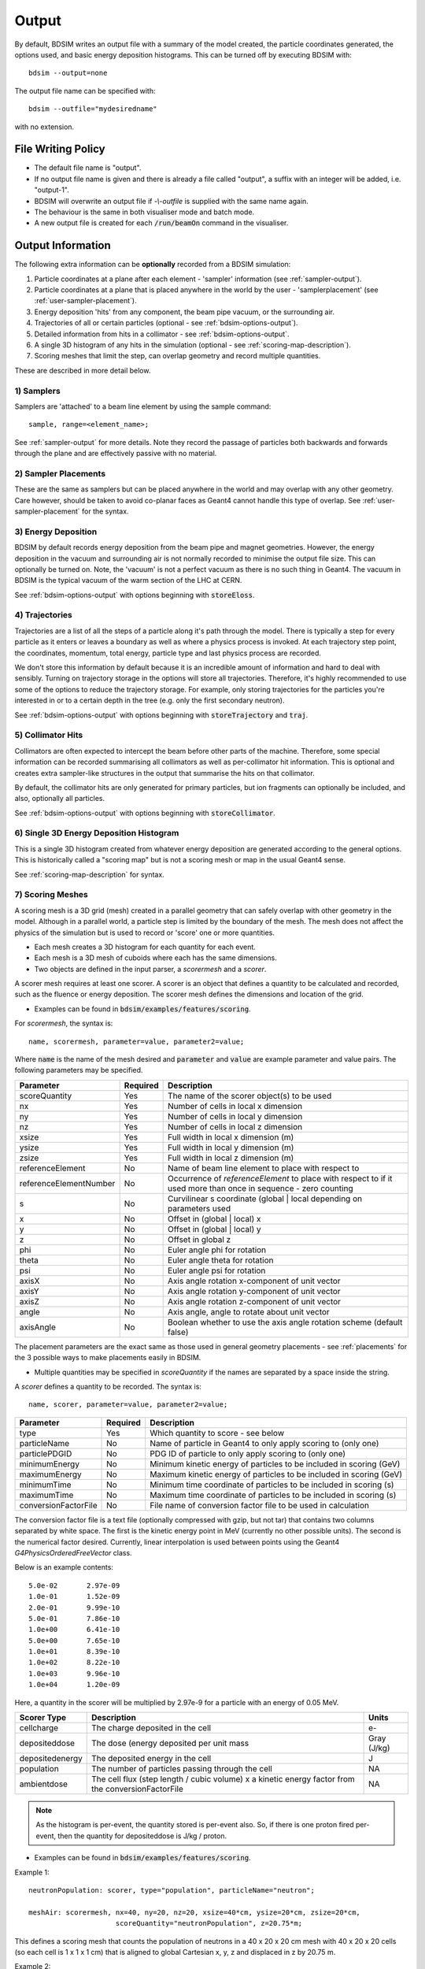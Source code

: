 .. _output-section:

======
Output
======

By default, BDSIM writes an output file with a summary of the model created, the particle coordinates
generated, the options used, and basic energy deposition histograms. This can be turned off by
executing BDSIM with::

  bdsim --output=none

The output file name can be specified with::

  bdsim --outfile="mydesiredname"

with no extension.

File Writing Policy
-------------------

* The default file name is "output".
* If no output file name is given and there is already a file called "output", a suffix with an integer will
  be added, i.e. "output-1".
* BDSIM will overwrite an output file if `-\\-outfile` is supplied with the same name again.
* The behaviour is the same in both visualiser mode and batch mode.
* A new output file is created for each :code:`/run/beamOn` command in the visualiser.
  
Output Information
------------------

The following extra information can be **optionally** recorded from a BDSIM simulation:

1) Particle coordinates at a plane after each element - 'sampler' information (see :ref:`sampler-output`).
2) Particle coordinates at a plane that is placed anywhere in the world by the user - 'samplerplacement' (see :ref:`user-sampler-placement`).
3) Energy deposition 'hits' from any component, the beam pipe vacuum, or the surrounding air.
4) Trajectories of all or certain particles (optional - see :ref:`bdsim-options-output`).
5) Detailed information from hits in a collimator - see :ref:`bdsim-options-output`.
6) A single 3D histogram of any hits in the simulation (optional - see :ref:`scoring-map-description`).
7) Scoring meshes that limit the step, can overlap geometry and record multiple quantities.

These are described in more detail below.

1) Samplers
^^^^^^^^^^^

Samplers are 'attached' to a beam line element by using the sample command::

  sample, range=<element_name>;

See :ref:`sampler-output` for more details.  Note they record the passage of particles both
backwards and forwards through the plane and are effectively passive with no material.

2) Sampler Placements
^^^^^^^^^^^^^^^^^^^^^

These are the same as samplers but can be placed anywhere in the world and may overlap with
any other geometry. Care however, should be taken to avoid co-planar faces as Geant4 cannot
handle this type of overlap. See :ref:`user-sampler-placement` for the syntax.

3) Energy Deposition
^^^^^^^^^^^^^^^^^^^^

BDSIM by default records energy deposition from the beam pipe and magnet geometries. However,
the energy deposition in the vacuum and surrounding air is not normally recorded to minimise
the output file size. This can optionally be turned on. Note, the 'vacuum' is not a perfect
vacuum as there is no such thing in Geant4. The vacuum in BDSIM is the typical vacuum of the
warm section of the LHC at CERN.

See :ref:`bdsim-options-output` with options beginning with :code:`storeEloss`.

4) Trajectories
^^^^^^^^^^^^^^^

Trajectories are a list of all the steps of a particle along it's path through the model. There
is typically a step for every particle as it enters or leaves a boundary as well as where a physics
process is invoked. At each trajectory step point, the coordinates, momentum, total energy, particle
type and last physics process are recorded.

We don't store this information by default because it is an incredible amount of information and
hard to deal with sensibly. Turning on trajectory storage in the options will store all trajectories.
Therefore, it's highly recommended to use some of the options to reduce the trajectory storage. For
example, only storing trajectories for the particles you're interested in or to a certain depth in
the tree (e.g. only the first secondary neutron).

See :ref:`bdsim-options-output` with options beginning with :code:`storeTrajectory` and :code:`traj`.

5) Collimator Hits
^^^^^^^^^^^^^^^^^^

Collimators are often expected to intercept the beam before other parts of the machine. Therefore,
some special information can be recorded summarising all collimators as well as per-collimator hit
information. This is optional and creates extra sampler-like structures in the output that summarise
the hits on that collimator.

By default, the collimator hits are only generated for primary particles, but ion fragments can optionally
be included, and also, optionally all particles.

See :ref:`bdsim-options-output` with options beginning with :code:`storeCollimator`.

6) Single 3D Energy Deposition Histogram
^^^^^^^^^^^^^^^^^^^^^^^^^^^^^^^^^^^^^^^^

This is a single 3D histogram created from whatever energy deposition are generated according to
the general options. This is historically called a "scoring map" but is not a scoring mesh or map
in the usual Geant4 sense.

See :ref:`scoring-map-description` for syntax.

7) Scoring Meshes
^^^^^^^^^^^^^^^^^

A scoring mesh is a 3D grid (mesh) created in a parallel geometry that can safely overlap with other
geometry in the model. Although in a parallel world, a particle step is limited by the boundary
of the mesh. The mesh does not affect the physics of the simulation but is used to record or
'score' one or more quantities.

* Each mesh creates a 3D histogram for each quantity for each event.
* Each mesh is a 3D mesh of cuboids where each has the same dimensions.
* Two objects are defined in the input parser, a `scorermesh` and a `scorer`.

A scorer mesh requires at least one scorer. A scorer is an object that defines a quantity to
be calculated and recorded, such as the fluence or energy deposition. The scorer mesh defines
the dimensions and location of the grid.

* Examples can be found in :code:`bdsim/examples/features/scoring`.

For `scorermesh`, the syntax is: ::

  name, scorermesh, parameter=value, parameter2=value;

Where :code:`name` is the name of the mesh desired and :code:`parameter` and :code:`value` are
example parameter and value pairs. The following parameters may be specified.


.. tabularcolumns:: |p{5cm}|p{3cm}|[{8cm}|

+-------------------------+---------------+------------------------------------------------+
| **Parameter**           | **Required**  | **Description**                                |
+=========================+===============+================================================+
| scoreQuantity           | Yes           | The name of the scorer object(s) to be used    |
+-------------------------+---------------+------------------------------------------------+
| nx                      | Yes           | Number of cells in local x dimension           |
+-------------------------+---------------+------------------------------------------------+
| ny                      | Yes           | Number of cells in local y dimension           |
+-------------------------+---------------+------------------------------------------------+
| nz                      | Yes           | Number of cells in local z dimension           |
+-------------------------+---------------+------------------------------------------------+
| xsize                   | Yes           | Full width in local x dimension (m)            |
+-------------------------+---------------+------------------------------------------------+
| ysize                   | Yes           | Full width in local y dimension (m)            |
+-------------------------+---------------+------------------------------------------------+
| zsize                   | Yes           | Full width in local z dimension (m)            |
+-------------------------+---------------+------------------------------------------------+
| referenceElement        | No            | Name of beam line element to place with        |
|                         |               | respect to                                     |
+-------------------------+---------------+------------------------------------------------+
| referenceElementNumber  | No            | Occurrence of `referenceElement` to place      |
|                         |               | with respect to if it used more than once in   |
|                         |               | sequence - zero counting                       |
+-------------------------+---------------+------------------------------------------------+
| s                       | No            | Curvilinear s coordinate (global | local       |
|                         |               | depending on parameters used                   |
+-------------------------+---------------+------------------------------------------------+
| x                       | No            | Offset in (global | local) x                   |
+-------------------------+---------------+------------------------------------------------+
| y                       | No            | Offset in (global | local) y                   |
+-------------------------+---------------+------------------------------------------------+
| z                       | No            | Offset in global z                             |
+-------------------------+---------------+------------------------------------------------+
| phi                     | No            | Euler angle phi for rotation                   |
+-------------------------+---------------+------------------------------------------------+
| theta                   | No            | Euler angle theta for rotation                 |
+-------------------------+---------------+------------------------------------------------+
| psi                     | No            | Euler angle psi for rotation                   |
+-------------------------+---------------+------------------------------------------------+
| axisX                   | No            | Axis angle rotation x-component of unit vector |
+-------------------------+---------------+------------------------------------------------+
| axisY                   | No            | Axis angle rotation y-component of unit vector |
+-------------------------+---------------+------------------------------------------------+
| axisZ                   | No            | Axis angle rotation z-component of unit vector |
+-------------------------+---------------+------------------------------------------------+
| angle                   | No            | Axis angle, angle to rotate about unit vector  |
+-------------------------+---------------+------------------------------------------------+
| axisAngle               | No            | Boolean whether to use the axis angle rotation |
|                         |               | scheme (default false)                         |
+-------------------------+---------------+------------------------------------------------+

The placement parameters are the exact same as those used in general geometry placements -
see :ref:`placements` for the 3 possible ways to make placements easily in BDSIM.

* Multiple quantities may be specified in `scoreQuantity` if the names are separated by a space
  inside the string.


A `scorer` defines a quantity to be recorded. The syntax is: ::

  name, scorer, parameter=value, parameter2=value;

.. tabularcolumns:: |p{5cm}|p{3cm}|[{8cm}|
  
+-------------------------+---------------+------------------------------------------------+
| **Parameter**           | **Required**  | **Description**                                |
+=========================+===============+================================================+
| type                    | Yes           | Which quantity to score - see below            |
+-------------------------+---------------+------------------------------------------------+
| particleName            | No            | Name of particle in Geant4 to only apply       |
|                         |               | scoring to (only one)                          |
+-------------------------+---------------+------------------------------------------------+
| particlePDGID           | No            | PDG ID of particle to only apply scoring to    |
|                         |               | (only one)                                     |
+-------------------------+---------------+------------------------------------------------+
| minimumEnergy           | No            | Minimum kinetic energy of particles to be      |
|                         |               | included in scoring (GeV)                      |
+-------------------------+---------------+------------------------------------------------+
| maximumEnergy           | No            | Maximum kinetic energy of particles to be      |
|                         |               | included in scoring (GeV)                      |
+-------------------------+---------------+------------------------------------------------+
| minimumTime             | No            | Minimum time coordinate of particles to be     |
|                         |               | included in scoring (s)                        |
+-------------------------+---------------+------------------------------------------------+
| maximumTime             | No            | Maximum time coordinate of particles to be     |
|                         |               | included in scoring (s)                        |
+-------------------------+---------------+------------------------------------------------+
| conversionFactorFile    | No            | File name of conversion factor file to be used |
|                         |               | in calculation                                 |
+-------------------------+---------------+------------------------------------------------+

The conversion factor file is a text file (optionally compressed with gzip, but not tar)
that contains two columns separated by white space. The first is the kinetic energy point
in MeV (currently no other possible units). The second is the numerical factor desired.
Currently, linear interpolation is used between points using the Geant4
`G4PhysicsOrderedFreeVector` class.

Below is an example contents: ::

  5.0e-02	2.97e-09
  1.0e-01	1.52e-09
  2.0e-01	9.99e-10
  5.0e-01	7.86e-10
  1.0e+00	6.41e-10
  5.0e+00	7.65e-10
  1.0e+01	8.39e-10
  1.0e+02	8.22e-10
  1.0e+03	9.96e-10
  1.0e+04	1.20e-09

Here, a quantity in the scorer will be multiplied by 2.97e-9 for a particle with an energy
of 0.05 MeV.

.. tabularcolumns:: |p{5cm}|p{8cm}|[{3cm}|

+-------------------------+---------------------------------------------------+-------------+
| **Scorer Type**         | **Description**                                   | **Units**   |
+=========================+===================================================+=============+
| cellcharge              | The charge deposited in the cell                  | e-          |
+-------------------------+---------------------------------------------------+-------------+
| depositeddose           | The dose (energy deposited per unit mass          | Gray (J/kg) |
+-------------------------+---------------------------------------------------+-------------+
| depositedenergy         | The deposited energy in the cell                  | J           |
+-------------------------+---------------------------------------------------+-------------+
| population              | The number of particles passing through the cell  | NA          |
+-------------------------+---------------------------------------------------+-------------+
| ambientdose             | The cell flux (step length / cubic volume) x      |             |
|                         | a kinetic energy factor from the                  | NA          |
|                         | conversionFactorFile                              |             |
+-------------------------+---------------------------------------------------+-------------+


.. note:: As the histogram is per-event, the quantity stored is per-event also. So, if there
	  is one proton fired per-event, then the quantity for depositeddose is J/kg / proton.

* Examples can be found in :code:`bdsim/examples/features/scoring`.

Example 1: ::

  neutronPopulation: scorer, type="population", particleName="neutron";
	  
  meshAir: scorermesh, nx=40, ny=20, nz=20, xsize=40*cm, ysize=20*cm, zsize=20*cm,
                       scoreQuantity="neutronPopulation", z=20.75*m;

This defines a scoring mesh that counts the population of neutrons in a 40 x 20 x 20 cm mesh
with 40 x 20 x 20 cells (so each cell is 1 x 1 x 1 cm) that is aligned to global Cartesian
x, y, z and displaced in z by 20.75 m.

Example 2: ::

  neutronPopulation: scorer, type="population", particleName="neutron";

  protonAmbient: scorer, type="ambientdose",
	    	         particleName="proton",
		         minimumEnergy=20*MeV,
		         maximumEnergy=1*GeV,
		         minimumTime=0*s,
		         maximumTime=1*s,
		         conversionFactorFile="h10protons.txt";
	  
  meshAir: scorermesh, nx=40, ny=20, nz=20, xsize=40*cm, ysize=20*cm, zsize=20*cm,
                       scoreQuantity="neutronPopulation protonAmbient", z=20.75*m;

In this example, a similar mesh as Example 1 is used, but two 3D histograms are made. One for
the neutron population and one for the ambient dose (using the "h10protons.txt" conversion
file) for protons between 20 MeV and 1 GeV in kinetic energy and that exist between 0 s
(the start of the simulation) and 1 s in time of flight.
		       
  
Particle Identification
-----------------------

BDSIM uses the standard Particle Data Group identification numbers for each particle type,
similarly to Geant4. These are typically referred to as "partID". A table of the particles
and explanation of the numbering scheme can be found online:

* `<http://pdg.lbl.gov/2018/reviews/rpp2018-rev-monte-carlo-numbering.pdf>`_

Notes:
  
* These are integers.
* A negative value represents the opposite charge from the definition of the particle, but
  which doesn't necessarily mean it's negatively charged.

A table of common particles is listed below:

+------------------+--------------+
| **Name**         | **PDG ID**   |
+==================+==============+
| proton           | 2212         |
+------------------+--------------+
| electron         | 11           |
+------------------+--------------+
| positron         | -11          |
+------------------+--------------+
| gamma or photon  | 22           |
+------------------+--------------+
| neutron          | 2112         |
+------------------+--------------+
| pion positive    | 211          |
+------------------+--------------+
| pion negative    | -211         |
+------------------+--------------+
| pion zero        | 111          |
+------------------+--------------+
| muon negative    | 13           |
+------------------+--------------+
| muon positive    | -13          |
+------------------+--------------+


Output Data Selection \& Reduction
----------------------------------

Not all the variables in the output are filled by default, but are kept (empty) to maintain
a consistent structure (as much as possible). The default level of output is judged to be
the most commonly useful for the purpose of BDSIM but there are many extra options to control
the detail of the output as well as the ability to turn bits off.

This granularity is very useful when you have made small studies with the options you
desire and now want to scale up the simulation to large statistics and the size of the data
may become difficult to deal with. At this point, the user can turn off any data they may
not need to save space.

If some output is not required, BDSIM will not generate the 'hit' information with sensitive
detector classes automatically to improve computational speed and reduce memory usage during
the simulation. This is handled automatically in BDSIM.

It is thoroughly recommend to consult all the options at :ref:`bdsim-options-output`. However,
consider the following points to reduce output data size:


* If energy loss hits are not required (e.g. maybe only the pre-made histograms will suffice),
  turn these off with the option :code:`storeELoss`.
* Eloss normally dominates the size of the output file as it has the largest number of hits with
  typically :math:`10^4` energy deposition hits per primary.
* By default some basic information is store in "Geant4Data" for all particles used
  in the simulation.
  For a big study, it is worth turning this off as it's replicated in every file.
* :code:`sample ,all;` is convenient, especially at the start of a study, but you should only
  attach a sampler to specific places for a study with :code:`sample, range=NAMEOFELEMENT`.


Collimator Specific Data
^^^^^^^^^^^^^^^^^^^^^^^^

Several options exist to allow extra collimator-specific information to be stored. Why collimators?
These are usually the devices intended to first intercept the beam so it is highly useful to
understand the history of each event with respect to the collimators. By default no extra collimator
information is stored. The options allow for increasingly detailed information to be stored. These
are listed in increasing amount of data below.

0) No collimator information - the default option.

1) :code:`option, storeCollimatorInfo=1;` is used. Collimator geometry information is stored in the Model
   tree of the output. Per-collimator structures are created in the Event tree with a Boolean flag
   called `primaryInteracted` and `primaryStopped` for that collimator for each event. Additionally,
   the `totalEnergyDeposited` for that collimator (including weights) is filled. In the event
   summary, the `nCollimatorsInteracted` and `primaryAbsorbedInCollimator` variables are also filled.
   No collimator hits are stored.
   
2) :code:`option, storeCollimatorInfo=1, storeCollimatorHits=1;` is used. Similar to scenario 1 but in
   addition 'hits' with the coordinates are created for each collimator for primary particles. Note,
   that a primary particle can create more than one hit (which is a snapshot of a step in the collimator)
   on a single pass, and in a circular model the primary may hit on many turns.
   
3) :code:`option, storeCollimatorInfo=1, storeCollimatorHitsIons=1;` is used. Similar to scenario 2 but hits
   are generated for secondary ion fragments in addition to any primary particles. This is useful for
   ion collimation where ion fragments may carry significant energy.
   
4) In combination with 1, 2 or 3, :code:`option, storeCollimatorHitsLinks=1;` may be used that stores the extra
   variables `charge`, `mass`, `rigidity` and `kineticEnergy` per hit in the collimator. These are added
   for whatever collimator hits are generated according to the other options.


Generally, store as little as is required. This is why several options are given.

Output Files
------------

This section only describes the structure. Loading and analysis instructions can be found
in :ref:`output-analysis-section`.

The output format 'rootevent' is written to a ROOT file. This format
is preferred as it lends itself nicely to particle physics information; is stored as compressed
binary internally; and can store and load complex custom structures.

* Units, unless specified, are SI (i.e. m, rad).
* Energy is in GeV and is the total energy of a particle.
* Time is measured in nanoseconds.
* Small letters denote local (to that object) coordinates, whereas capital letters represent
  global coordinates.

Not all information described may be written by default. Options described in
:ref:`bdsim-options-output` allow control over what is stored. The default options
give a detailed picture with an acceptable file size. The true amount of information
produced in the simulation of every particle and the steps taken is tremendous
and cannot be usefully stored.

.. tabularcolumns:: |p{0.2\textwidth}|p{0.2\textwidth}|p{0.5\textwidth}|

+----------------------+----------------------+-----------------------------------------------+
| Format               | Syntax               | Description                                   |
+======================+======================+===============================================+
| None                 | -\\-output=none      | No output is written                          |
+----------------------+----------------------+-----------------------------------------------+
| ROOT Event (Default) | -\\-output=rootevent | A ROOT file with details of the model built,  |
|                      |                      | options used, seed states, and event-by-event |
|                      |                      | information (default and recommended).        |
+----------------------+----------------------+-----------------------------------------------+

As a general guideline, the following naming conventions are used:

========== ================
Short Name Meaning
========== ================
Phits      Primary hits
Ploss      Primary losses
Eloss      Energy loss
PE         Per element
Coll       Collimator
========== ================

.. note:: A "hit" is the point of first contact, whereas a "loss" is the
	  last point that particle existed - in the case of a primary it
	  is where it stopped being a primary.

.. note:: Energy loss is the energy deposited by particles along their step.

.. _basic-data-inspection:

Basic Data Inspection
---------------------

To view the data as shown here, we recommend using a ROOT tree browser - `TBrowser`. Start
ROOT (optionally with the file path specified to put it at the top of the list).

.. figure:: figures/starting_root.png
	    :width: 100%
	    :align: center

* The -l option stops the logo splash screen coming up and is slightly quicker.

While in the ROOT interpreter, enter the following command to 'construct' a TBrowser object.

.. figure:: figures/starting_tree_browser.png
	    :width: 100%
	    :align: center

Double-click the file and then the 'Trees' (small folders with green leaf on them)
to explore the hierarchy of the file. Eventually, individual variables can be double-clicked on
to give a preview histogram on-the-fly that is a histogram of all entries in the Tree (i.e.
all events in the Event Tree). If the variable is a vector, each item in the vector is
entered ('filled') into the histogram.

.. figure:: figures/root-tbrowser.png
	    :width: 100%
	    :align: center

.. note:: If a file is open in ROOT in a TBrowser but has been overwritten externally, it will
	  not show the correct contents - close the TBrowser and ROOT and reopen it.


Structure Of Output
-------------------

BDSIM uses a series of classes to accumulate information about a Geant4 Run and Event.
Instances of these classes are 'filled' with information during the simulation and copied
to the output.

In the case of the ROOT event output format, these classes are stored directly in the file
so that the same classes can be used by the output analysis tool (rebdsim) to read
and process the data. A BDSIM ROOT event file has the following structure:

.. figure:: figures/rootevent_contents.png
	    :width: 40%
	    :align: center

	    Contents of a BDSIM ROOT Event format file.
		    
The file consists of four ROOT 'trees' each with 'branches' that represent instances
of the BDSIM classes.  The trees are:

.. tabularcolumns:: |p{0.2\textwidth}|p{0.8\textwidth}|

+-------------+---------------------------------------------------------------------+
| Tree Name   | Description                                                         |
+=============+=====================================================================+
| Header      | Details about the file type and software versions                   |
+-------------+---------------------------------------------------------------------+
| Geant4Data  | Information about all particles and ions used in the simulation     |
+-------------+---------------------------------------------------------------------+
| Beam        | A record of all options associated with the beam definition         |
+-------------+---------------------------------------------------------------------+
| Options     | A record of all options used by BDSIM                               |
+-------------+---------------------------------------------------------------------+
| Model       | A record of the lengths and placement transforms of every element   |
|             | built by BDSIM in the accelerator beam line suitable for recreating |
|             | global coordinates or visualising trajectories                      |
+-------------+---------------------------------------------------------------------+
| Run         | Information collected per Run                                       |
+-------------+---------------------------------------------------------------------+
| Event       | Information collected per Event                                     |
+-------------+---------------------------------------------------------------------+

Header Tree
^^^^^^^^^^^

.. figure:: figures/rootevent_header_tree.png
	    :width: 40%
	    :align: center

The header tree contains a single branch called "Header." (note the "."). This branch
represents a single instance of :code:`BDSOutputROOTEventHeader`. This stores the
various software libraries BDSIM is compiled against, as well as the BDSIM version.
It also stores the time the file was created and the file type, i.e. whether the file
is from BDSIM, rebdsim or rebdsimCombine.

BDSOutputROOTEventHeader
************************

.. tabularcolumns:: |p{0.20\textwidth}|p{0.20\textwidth}|p{0.4\textwidth}|

+------------------------+----------------+---------------------------------------+
| **Variable Name**      | **Type**       | **Description**                       |
+========================+================+=======================================+
| bdsimVersion           | std::string    | Version of BDSIM used                 |
+------------------------+----------------+---------------------------------------+
| geant4Version          | std::string    | Version of Geant4 used                |
+------------------------+----------------+---------------------------------------+
| rootVersion            | std::string    | Version of ROOT used                  |
+------------------------+----------------+---------------------------------------+
| clhepVersion           | std::string    | Version of CLHEP used                 |
+------------------------+----------------+---------------------------------------+
| timeStamp              | std::string    | Time and date file was created        |
+------------------------+----------------+---------------------------------------+
| fileType               | std::string    | String describing what stage of       |
|                        |                | simulation the file came from         |
+------------------------+----------------+---------------------------------------+
| dataVersion            | int            | BDSIM data format version             |
+------------------------+----------------+---------------------------------------+
| doublePrecisionOutput  | bool           | Whether BDSIM was compiled with       |
|                        |                | double precision for output           |
+------------------------+----------------+---------------------------------------+

Geant4Data Tree
^^^^^^^^^^^^^^^

.. figure:: figures/rootevent_geant4data.png
	    :width: 40%
	    :align: center

The Geant4Data tree contains a single branch called "Geant4Data." (note the "."). This
branch represents a single instance of :code:`BDSOutputROOTGeant4Data`. This stores
two maps (like dictionaries) of the particle and ion information for each particle / ion
used in the simulation (only, i.e. not all that Geant4 supports). The map goes from
an integer, the Particle Data Group ID, to the particle or ion info that are stored
in simple C++ structures called :code:`BDSOutputROOTGeant4Data::ParticleInfo` and
:code:`BDSOutputROOTGeant4Data::IonInfo` respectively. These contain the name, charge,
mass, and in the case of ions, additionally A and Z. The both have a function called
:code:`rigidity` that can calculate the rigidity of the particle for a given total
energy - this is used during the execution of BDSIM when rigidities are requested to
be stored.

+---------------------+-------------------------------------------------------+-------------------+
| **Variable Name**   | **Type**                                              | **Description**   |
+=====================+=======================================================+===================+
| particles           | std::map<int, BDSOutputROOTGeant4Data::ParticleInfo>  | Map of PDG ID to  |
|                     |                                                       | particle info.    |
+---------------------+-------------------------------------------------------+-------------------+
| ions                | std::map<int, BDSOutputROOTGeant4Data::IonInfo>       | Map of PDG ID to  |
|                     |                                                       | ion info.         |
+---------------------+-------------------------------------------------------+-------------------+

ParticleInfo Struct
*******************

+---------------------+----------------+-----------------------------------+
| **Variable Name**   | **Type**       | **Description**                   |
+=====================+================+===================================+
| name                | std::string    | Name of particle                  |
+---------------------+----------------+-----------------------------------+
| charge              | int            | Particle charge in units of *e*   |
+---------------------+----------------+-----------------------------------+
| mass                | double         | Particle Data Group mass in GeV   |
+---------------------+----------------+-----------------------------------+

IonInfo Struct
**************

+---------------------+----------------+------------------------------------+
| **Variable Name**   | **Type**       | **Description**                    |
+=====================+================+====================================+
| name                | std::string    | Name of particle                   |
+---------------------+----------------+------------------------------------+
| charge              | int            | Particle charge in units of *e*    |
+---------------------+----------------+------------------------------------+
| mass                | double         | Particle Data Group mass in GeV    |
+---------------------+----------------+------------------------------------+
| a                   | int            | Mass number - number of neutrons   |
|                     |                | and protons together               |
+---------------------+----------------+------------------------------------+
| z                   | int            | Atomic number - number of protons  |
+---------------------+----------------+------------------------------------+


.. _output-beam-tree:

Beam Tree
^^^^^^^^^

.. figure:: figures/rootevent_beam_tree.png
	    :width: 47%
	    :align: center

The beam tree contains a single branch called "Beam." (note the "."). This branch
represents an instance of :code:`parser/BeamBase.hh`. The tree typically contains one
entry, as only one definition of the beam was used per execution of BDSIM.

Options Tree
^^^^^^^^^^^^

.. figure:: figures/rootevent_options_tree.png
	    :width: 50%
	    :align: center

The options tree contains a single branch called "Options." (note the "."). This branch
represents an instance of :code:`parser/OptionsBase.hh`. The tree typically contains one
entry, as only one set of options were used per execution of BDSIM.

Model Tree
^^^^^^^^^^

.. figure:: figures/rootevent_model_tree.png
	    :width: 40%
	    :align: center

This tree contains a single branch called "Model.".  This branch represents an instance
of :code:`include/BDSOutputROOTEventModel.hh`. There is also typically one entry, as there
is one model. Note that some variables here appear as 'leaf' icons and some as 'branch' icons.
This is because some of the variables are vectors.

BDSOutputROOTEventModel
***********************

One entry in the model tree represents one beam line.

.. tabularcolumns:: |p{0.20\textwidth}|p{0.30\textwidth}|p{0.4\textwidth}|

+--------------------+--------------------------+--------------------------------------------------------------+
| **Variable Name**  | **Type**                 | **Description**                                              |
+====================+==========================+==============================================================+
| samplerNamesUnique | std::vector<std::string> | The unique names of each of the samplers.  These             |
|                    |                          | are identical to the names of the sampler branches           |
|                    |                          | found in the Event tree.                                     |
+--------------------+--------------------------+--------------------------------------------------------------+
| componentName      | std::vector<std::string> | The beamline component names                                 |
+--------------------+--------------------------+--------------------------------------------------------------+
| placementName      | std::vector<std::string> | Unique name for each placement                               |
+--------------------+--------------------------+--------------------------------------------------------------+
| componentType      | std::vector<std::string> | Beamline component type; "drift", "sbend", etc.              |
+--------------------+--------------------------+--------------------------------------------------------------+
| length             | std::vector<float>       | Component length (metres)                                    |
+--------------------+--------------------------+--------------------------------------------------------------+
| staPos             | std::vector<TVector3>    | Global coordinates of start of beamline element (metres)     |
+--------------------+--------------------------+--------------------------------------------------------------+
| midPos             | std::vector<TVector3>    | Global coordinates of middle of beamline element (metres)    |
+--------------------+--------------------------+--------------------------------------------------------------+
| endPos             | std::vector<TVector3>    | Global coordinates of end of beamline element (metres)       |
+--------------------+--------------------------+--------------------------------------------------------------+
| staRot             | std::vector<TRotation>   | Global rotation for the start of this beamline element       |
+--------------------+--------------------------+--------------------------------------------------------------+
| midRot             | std::vector<TRotation>   | Global rotation for the middle of this beamline element      |
+--------------------+--------------------------+--------------------------------------------------------------+
| endRot             | std::vector<TRotation>   | Global rotation for the end of this beamline element         |
+--------------------+--------------------------+--------------------------------------------------------------+
| staRefPos          | std::vector<TVector3>    | Global coordinates for the start of the beamline elements    |
|                    |                          | along the reference trajectory and without any tilt          |
|                    |                          | or rotation from the component                               |
+--------------------+--------------------------+--------------------------------------------------------------+
| midRefPos          | std::vector<TVector3>    | Global coordinates for the middle of the beamline elements   |
|                    |                          | along the reference trajectory and without any tilt          |
|                    |                          | or rotation from the component                               |
+--------------------+--------------------------+--------------------------------------------------------------+
| endRefPos          | std::vector<TVector3>    | Global coordinates for the start of the beamline elements    |
|                    |                          | along the reference trajectory and without any tilt          |
|                    |                          | or rotation from the component                               |
+--------------------+--------------------------+--------------------------------------------------------------+
| staRefRot          | std::vector<TRotation>   | Global rotation matrix for start of the beamline elements    |
|                    |                          | along the reference trajectory and without any tilt          |
|                    |                          | or rotation from the component                               |
+--------------------+--------------------------+--------------------------------------------------------------+
| midRefRot          | std::vector<TRotation>   | Global rotation matrix for middle of the beamline elements   |
|                    |                          | along the reference trajectory and without any tilt          |
|                    |                          | or rotation from the component                               |
+--------------------+--------------------------+--------------------------------------------------------------+
| endRefRot          | std::vector<TRotation>   | Global rotation matrix for middle of the beamline elements   |
|                    |                          | along the reference trajectory and without any tilt          |
|                    |                          | or rotation from the component                               |
+--------------------+--------------------------+--------------------------------------------------------------+
| staS               | std::vector<float>       | S-position of start of start of element (metres)             |
+--------------------+--------------------------+--------------------------------------------------------------+
| midS               | std::vector<float>       | S-position of start of middle of element (metres)            |
+--------------------+--------------------------+--------------------------------------------------------------+
| endS               | std::vector<float>       | S-position of start of end of element (metres)               |
+--------------------+--------------------------+--------------------------------------------------------------+
| beamPipeType       | std::vector<std::string> | Aperture type; "circular", "lhc", etc.                       |
+--------------------+--------------------------+--------------------------------------------------------------+
| beamPipeAper1      | std::vector<double>      | Aperture aper1 (metres)                                      |
+--------------------+--------------------------+--------------------------------------------------------------+
| beamPipeAper2      | std::vector<double>      | Aperture aper2 (metres)                                      |
+--------------------+--------------------------+--------------------------------------------------------------+
| beamPipeAper3      | std::vector<double>      | Aperture aper3 (metres)                                      |
+--------------------+--------------------------+--------------------------------------------------------------+
| beamPipeAper4      | std::vector<double>      | Aperture aper4 (metres)                                      |
+--------------------+--------------------------+--------------------------------------------------------------+
| material           | std::vector<std::string> | Main material associated with an element. For a drift, this  |
|                    |                          | is the beam pipe material; for a magnet, the yoke            |
|                    |                          | material; a collimator, the main material.                   |
+--------------------+--------------------------+--------------------------------------------------------------+
| k1 - k12           | std::vector<float>       | Normalised magnet strength associated with element           |
|                    |                          | (1st - 12th order)                                           |
+--------------------+--------------------------+--------------------------------------------------------------+
| k12 - k122         | std::vector<float>       | Normalised skew magnet strength associated with element      |
|                    |                          | (1st - 12th order)                                           |
+--------------------+--------------------------+--------------------------------------------------------------+
| ks                 | std::vector<float>       | Normalised solenoid strength                                 |
+--------------------+--------------------------+--------------------------------------------------------------+
| hkick              | std::vector<float>       | Fractional momentum kick in horizontal direction             |
+--------------------+--------------------------+--------------------------------------------------------------+
| vkick              | std::vector<float>       | Fractional momentum kick in vertical direction               |
+--------------------+--------------------------+--------------------------------------------------------------+
| bField             | std::vector<float>       | Magnetic field magnitude (T)                                 |
+--------------------+--------------------------+--------------------------------------------------------------+
| eField             | std::vector<float>       | Electric field magnitude (MV)                                |
+--------------------+--------------------------+--------------------------------------------------------------+
| e1                 | std::vector<float>       | Input pole face angle (note sbend / rbend convention) (rad)  |
+--------------------+--------------------------+--------------------------------------------------------------+
| e2                 | std::vector<float>       | Output pole face angle (rad)                                 |
+--------------------+--------------------------+--------------------------------------------------------------+
| hgap               | std::vector<float>       | Half-gap of pole tips for dipoles (m)                        |
+--------------------+--------------------------+--------------------------------------------------------------+
| fint               | std::vector<float>       | Fringe-field integral                                        |
+--------------------+--------------------------+--------------------------------------------------------------+
| fintx              | std::vector<float>       | Fringe-field integral for exit pole face                     |
+--------------------+--------------------------+--------------------------------------------------------------+
| fintk2             | std::vector<float>       | 2nd fringe-field integral                                    |
+--------------------+--------------------------+--------------------------------------------------------------+
| fintxk2            | std::vector<float>       | 2nd fringe-field integral for exit pole face                 |
+--------------------+--------------------------+--------------------------------------------------------------+

Optional collimator information also store in the model.

+-----------------------------+----------------------------+----------------------------------------------------------+
| **Variable Name**           | **Type**                   | **Description**                                          |
+=============================+============================+==========================================================+
| storeCollimatorInfo         | bool                       | Whether the optional collimator information was stored.  |
+-----------------------------+----------------------------+----------------------------------------------------------+
| collimatorIndices           | std::vector<int>           | Index of each collimator in this beam line. Optional.    |
+-----------------------------+----------------------------+----------------------------------------------------------+
| collimatorIndicesByName     | std::map<std::string, int> | Map of collimator names to beam line indices. Includes   |
|                             |                            | both the accelerator component name and the placement    |
|                             |                            | name which is unique.                                    |
+-----------------------------+----------------------------+----------------------------------------------------------+
| collimatorInfo              | std::vector<Info>          | "Info" = BDSOutputROOTEventCollimatorInfo. Select        |
|                             |                            | for collimators. Optional.                               |
+-----------------------------+----------------------------+----------------------------------------------------------+
| collimatorBranchNamesUnique | std::vector<std::string>   | Name of branches in Event tree created specifically      |
|                             |                            | for collimator hits.                                     |
+-----------------------------+----------------------------+----------------------------------------------------------+

BDSOutputROOTEventCollimatorInfo
********************************

.. tabularcolumns:: |p{0.20\textwidth}|p{0.30\textwidth}|p{0.4\textwidth}|

+--------------------+---------------+--------------------------------------------+
| **Variable Name**  | **Type**      | **Description**                            |
+====================+===============+============================================+
| componentName      | std::string   | Collimator name                            |
+--------------------+---------------+--------------------------------------------+
| componentType      | std::string   | Type of collimator                         |
+--------------------+---------------+--------------------------------------------+
| length             | double        | Length (m)                                 |
+--------------------+---------------+--------------------------------------------+
| tilt               | double        | Tilt (rad)                                 |
+--------------------+---------------+--------------------------------------------+
| offsetX            | offsetX       | Horizontal offset (m)                      |
+--------------------+---------------+--------------------------------------------+
| offsetY            | offsetY       | Vertical offset (m)                        |
+--------------------+---------------+--------------------------------------------+
| material           | std::string   | Collimator material                        |
+--------------------+---------------+--------------------------------------------+
| xSizeIn            | double        | Horizontal half aperture at entrance (m)   |
+--------------------+---------------+--------------------------------------------+
| ySizeIn            | double        | Vertical half aperture at entrance (m)     |
+--------------------+---------------+--------------------------------------------+
| xSizeOut           | double        | Horizontal half aperture at exit (m)       |
+--------------------+---------------+--------------------------------------------+
| ySizeOut           | double        | Vertical half aperture at exit(m)          |
+--------------------+---------------+--------------------------------------------+


Run Tree
^^^^^^^^

.. figure:: figures/rootevent_run_tree.png
	    :width: 40%
	    :align: center

This tree contains two branches called "Histos." and "Summary." which represent instances of
:code:`include/BDSOutputROOTEventHistograms.hh` and :code:`include/BSOutputROOTEventInfo`,
respectively. Histos contains two vectors of 1D and 2D histograms that are produced per run.

.. _output-event-tree:

Event Tree
^^^^^^^^^^

.. figure:: figures/rootevent_event_tree.png
	    :width: 35%
	    :align: center

This tree contains information on a per-event basis.  Everything shown in the above tree has a
different value per-event run in BDSIM.

.. tabularcolumns:: |p{0.15\textwidth}|p{0.35\textwidth}|p{0.4\textwidth}|

+---------------------------+----------------------------------+--------------------------------------------------+
| **Branch Name**           | **Type**                         | **Description**                                  |
+===========================+==================================+==================================================+
| Summary (\+)              | BDSOutputROOTEventInfo           | Per-event summary information.                   |
+---------------------------+----------------------------------+--------------------------------------------------+
| Primary                   | BDSOutputROOTEventSampler<float> | A record of the coordinates at the start of the  |
|                           |                                  | simulation (before tracking). This includes all  |
|                           |                                  | extra sampler variables irrespective of the      |
|                           |                                  | options that control the optional variables.     |
+---------------------------+----------------------------------+--------------------------------------------------+
| PrimaryGlobal             | BDSOutputROOTEventCoords         | Global Cartesian coordinates of the primary      |
|                           |                                  | particle. These are the same as those in         |
|                           |                                  | "Primary" unless `S0` is specified in the beam   |
|                           |                                  | distribution.                                    |
+---------------------------+----------------------------------+--------------------------------------------------+
| Eloss                     | BDSOutputROOTEventLoss           | Coordinates of energy deposition in the          |
|                           |                                  | accelerator material.                            |
+---------------------------+----------------------------------+--------------------------------------------------+
| ElossVacuum (\*)          | BDSOutputROOTEventLoss           | Coordinates of energy deposition in the          |
|                           |                                  | accelerator vacuum only.                         |
+---------------------------+----------------------------------+--------------------------------------------------+
| ElossTunnel (\*)          | BDSOutputROOTEventLoss           | Coordinates of energy deposition in the tunnel   |
|                           |                                  | material.                                        |
+---------------------------+----------------------------------+--------------------------------------------------+
| ElossWorld (\*)           | BDSOutputROOTEventLoss           | Coordinates of energy deposition in the world    |
|                           |                                  | volume - by default the air.                     |
+---------------------------+----------------------------------+--------------------------------------------------+
| ElossWorldContents (\+\+) | BDSOutputROOTEventLossWorld      | Global coordinates of energy deposition in any   |
|                           |                                  | volume supplied inside an externally supplied    |
|                           |                                  | world volume.                                    |
+---------------------------+----------------------------------+--------------------------------------------------+
| ElossWorldExit (\*)       | BDSOutputROOTEventLossWorld      | Global coordinates of the point any track exits  |
|                           |                                  | the world volume and therefore the simulation.   |
+---------------------------+----------------------------------+--------------------------------------------------+
| PrimaryFirstHit           | BDSOutputROOTEventLoss           | Energy deposit 'hit' representing the first      |
|                           |                                  | step on the primary trajectory that wasn't due   |
|                           |                                  | to tracking, i.e. the first interaction where a  |
|                           |                                  | physics process was induced.                     |
+---------------------------+----------------------------------+--------------------------------------------------+
| PrimaryLastHit            | BDSOutputROOTEventLoss           | The end point of the primary trajectory. If S    |
|                           |                                  | is -1 (m) it means the particle finished away    |
|                           |                                  | from the beam line where there was no            |
|                           |                                  | curvilinear coordinate system present.           |
+---------------------------+----------------------------------+--------------------------------------------------+
| ApertureImpacts (\*\*\*)  | BDSOutputROOTEventAperture       | The point in curvilinear coordinates where       |
|                           |                                  | particles (primry only by default) exit the      |
|                           |                                  | aperture of the machine. Note, the same particle |
|                           |                                  | can pass through the aperture multiple times.    |
+---------------------------+----------------------------------+--------------------------------------------------+
| Trajectory                | BDSOutputROOTEventTrajectory     | A record of all the steps the primary particle   |
|                           |                                  | took and the associated physics processes        |
+---------------------------+----------------------------------+--------------------------------------------------+
| Histos                    | BDSOutputROOTEventHistograms     | Per-event histograms in vectors.                 |
+---------------------------+----------------------------------+--------------------------------------------------+
| xxxxx                     | BDSOutputROOTEventSampler<float> | A dynamically generated branch created per       |
|                           |                                  | sampler (here named 'xxxxx') that contains a     |
|                           |                                  | record of all particles that passed through the  |
|                           |                                  | sampler during the event. Note: this includes    |
|                           |                                  | both primary and secondary particles.            |
+---------------------------+----------------------------------+--------------------------------------------------+
| COLL_xxxx (\*\*)          | BDSOutputROOTEventCollimator     | A dynamically generated branch created per       |
|                           |                                  | collimator when the :code:`storeCollimatorInfo`  |
|                           |                                  | is used. Stores collimator hit information by    |
|                           |                                  | default only for primary particle hits.          |
+---------------------------+----------------------------------+--------------------------------------------------+

* (\+) This was called "Info" in BDSIM before V1.3.
* (\+\+) ElossWorldContents is only included if the option :code:`storeElossWorldContents` is turned on
  or importance sampling is used.
* (\*) ElossVacuum, ElossTunnel, ElossWorld and ElossWorldExit are empty by default and controlled by the
  option :code:`storeElossWorld`.
* (\*\*) COLL_xxxx is only added per collimator when one of the options :code:`storeCollimatorInfo`,
  :code:`storeCollimatorHits`, :code:`storeCollimatorHitsIons`, :code:`storeCollimatorHitsAll` is used.
* (\*\*\*) ApertureImpacts is an optional branch that only exists in the output when the `storeApertureImpacts`
  option is turned on.

The types and names of the contents of each class can be found in the header files in
:code:`bdsim/include/BDSOutputROOTEvent*.hh`. The contents of the classes are described below.

.. warning:: For large `S0` in a large model, a large distance as compared to the size of the beam
	     may displace the primary coordinates, e.g. 1km offset for 1um beam. For this reason
	     the PrimaryGlobal structure always uses double precision numbers, unlike the Primary structure
	     and the other samplers that use floating point precision numbers (unless the ROOTDOUBLE
	     CMake option is used at compilation time for double precision in the samplers).


BDSOutputROOTEventAperture
**************************

.. tabularcolumns:: |p{0.30\textwidth}|p{0.30\textwidth}|p{0.4\textwidth}|

+------------------------+----------------------+-----------------------------------------------------------+
|  **Variable**          | **Type**             |  **Description**                                          |
+========================+======================+===========================================================+
| n                      | int                  | The number of aperture impacts for this event.            |
+------------------------+----------------------+-----------------------------------------------------------+
| energy                 | std::vector<float>   | The total energy of each particle as it hit.              |
+------------------------+----------------------+-----------------------------------------------------------+
| S                      | std::vector<double>  | The (global) curvilinear S position (m) of the hit.       |
+------------------------+----------------------+-----------------------------------------------------------+
| weight                 | std::vector<float>   | The associated statistical weight.                        |
+------------------------+----------------------+-----------------------------------------------------------+
| isPrimary              | std::vector<bool>    | Whether each hit for this event was caused by a primary.  |
+------------------------+----------------------+-----------------------------------------------------------+
| firstPrimaryImpact     | std::vector<bool>    | Whether the hit is the first primary one for this event.  |
+------------------------+----------------------+-----------------------------------------------------------+
| partID                 | std::vector<int>     | PDG particld ID of the particle.                          |
+------------------------+----------------------+-----------------------------------------------------------+
| turn                   | std::vector<int>     | Turn number (1-counting) the hit happened on.             |
+------------------------+----------------------+-----------------------------------------------------------+
| x                      | std::vector<float>   | Local x of hit (m).                                       |
+------------------------+----------------------+-----------------------------------------------------------+
| y                      | std::vector<float>   | Local y of hit (m).                                       |
+------------------------+----------------------+-----------------------------------------------------------+
| xp                     | std::vector<float>   | Local xp of hit (x component of unit momentum vector).    |
+------------------------+----------------------+-----------------------------------------------------------+
| yp                     | std::vector<float>   | Local yp of hit (y component of unit momentum vector).    |
+------------------------+----------------------+-----------------------------------------------------------+
| T                      | std::vector<float>   | Global time of hit (ns).                                  |
+------------------------+----------------------+-----------------------------------------------------------+
| kineticEnergy          | std::vector<float>   | Kinetic energy of particle as it hit.                     |
+------------------------+----------------------+-----------------------------------------------------------+
| isIon                  | std::vector<bool>    | Whether the hit is caused by an ion.                      |
+------------------------+----------------------+-----------------------------------------------------------+
| ionA                   | std::vector<int>     | Ion atomic mass number.                                   |
+------------------------+----------------------+-----------------------------------------------------------+
| ionZ                   | std::vector<int>     | Ion atomic number.                                        |
+------------------------+----------------------+-----------------------------------------------------------+
| trackID                | std::vector<int>     | Track ID number of the particle that hit.                 |
+------------------------+----------------------+-----------------------------------------------------------+
| parentID               | std::vector<int>     | Track ID number of the parent particle.                   |
+------------------------+----------------------+-----------------------------------------------------------+
| modelID                | std::vector<int>     | Index in beam line of component hit (0-counting).         |
+------------------------+----------------------+-----------------------------------------------------------+

BDSOutputROOTEventInfo
**********************

.. tabularcolumns:: |p{0.30\textwidth}|p{0.30\textwidth}|p{0.4\textwidth}|

+-----------------------------+-------------------+---------------------------------------------+
|  **Variable**               | **Type**          |  **Description**                            |
+=============================+===================+=============================================+
| startTime                   | time_t            | Time stamp at start of event                |
+-----------------------------+-------------------+---------------------------------------------+
| stopTime                    | time_t            | Time stamp at end of event                  |
+-----------------------------+-------------------+---------------------------------------------+
| duration                    | float             | Duration (wall time) of event in seconds    |
+-----------------------------+-------------------+---------------------------------------------+
| cpuTime                     | float             | Duration (CPU time) of event in seconds     |
+-----------------------------+-------------------+---------------------------------------------+
| seedStateAtStart            | std::string       | State of random number generator at the     |
|                             |                   | start of the event as provided by CLHEP     |
+-----------------------------+-------------------+---------------------------------------------+
| index                       | int               | Index of the event (0 counting)             |
+-----------------------------+-------------------+---------------------------------------------+
| aborted                     | bool              | Whether event was aborted or not            |
+-----------------------------+-------------------+---------------------------------------------+
| primaryHitMachine           | bool              | Whether the primary particle hit the        |
|                             |                   | machine. This is judged by whether there    |
|                             |                   | are any energy deposition hits or not. If   |
|                             |                   | no physics processes are registered this    |
|                             |                   | won't work correctly.                       |
+-----------------------------+-------------------+---------------------------------------------+
| primaryAbsorbedInCollimator | bool              | Whether the primary particle stopped in a   |
|                             |                   | collimator or not.                          |
+-----------------------------+-------------------+---------------------------------------------+
| memoryUsageMb               | double            | Memory usage of the whole program at the    |
|                             |                   | the current event including the geometry.   |
+-----------------------------+-------------------+---------------------------------------------+
| energyDeposited             | double            | (GeV) Integrated energy in Eloss including  |
|                             |                   | the statistical weights.                    |
+-----------------------------+-------------------+---------------------------------------------+
| energyDepositedVacuum       | double            | (GeV) Integrated energy in ElossVacuum      |
|                             |                   | the statistical weights.                    |
+-----------------------------+-------------------+---------------------------------------------+
| energyDepositedWorld        | double            | (GeV) Integrated energy in the ElossWorld   |
|                             |                   | structure including the statistical weight. |
+-----------------------------+-------------------+---------------------------------------------+
| energyDepositedTunnel       | double            | (GeV) Integrated energy in the ElossTunnel  |
|                             |                   | including the statistical weight.           |
+-----------------------------+-------------------+---------------------------------------------+
| energyWorldExit             | double            | (GeV) Integrated energy of all particles    |
|                             |                   | including their rest mass leaving the       |
|                             |                   | world volume and therefore the simulation.  |
+-----------------------------+-------------------+---------------------------------------------+
| energyKilled                | double            | (GeV) Integrated energy including their     |
|                             |                   | rest mass of any particles that were        |
|                             |                   | artificially killed in the stacking action. |
+-----------------------------+-------------------+---------------------------------------------+
| energyTotal                 | double            | The sum of the above energies for the       |
|                             |                   | current event.                              |
+-----------------------------+-------------------+---------------------------------------------+
| nCollimatorsInteracted      | int               | The number of collimators the primary       |
|                             |                   | particle interacted with.                   |
+-----------------------------+-------------------+---------------------------------------------+

.. note:: :code:`energyDepositedVacuum` will only be non-zero if the option :code:`storeElossVacuum`
	  is on which is off by default.

.. note:: :code:`energyDepositedWorld` will only be non-zero if the option :code:`storeElossWorld`
	  is on which is off by default.

.. note:: :code:`energyWorldExit` will only be non-zero if Geant4.10.3 or later is used as well
	  as the option :code:`storeElossWorld` is on that is off by default.

.. note:: :code:`nCollimatorsInteracted` will only be non-zero if the option :code:`storeCollimatorInfo`
	  is turned on which is off by default.

.. warning:: One would expect the parameter `energyTotal` which is the sum of the energies
	     to be equal to the incoming beam energy. This in reality depends on the physics
	     list used as well as the production range cuts. Furthermore, ions from the accelerator
	     material may be liberated leading to an inflated total energy as their rest mass
	     is also counted. This is non-trivial to correct and this value is provided only
	     as a guide. The physics library and BDSIM-provided tracking both conserve energy
	     but it is highly non-trivial to ensure all changes are recorded.


BDSOutputROOTEventLoss
**********************

Energy deposition hits are the most numerous, so not all information is recorded by default.
Extra information can be recorded but this typically dominates the output file size.

.. tabularcolumns:: |p{0.20\textwidth}|p{0.30\textwidth}|p{0.4\textwidth}|

+----------------------+-----------------------+-------------------------------------------------------------------+
|  **Variable**        | **Type**              |  **Description**                                                  |
+======================+=======================+===================================================================+
| n                    | int                   | The number of energy deposition hits for this event               |
+----------------------+-----------------------+-------------------------------------------------------------------+
| energy               | std::vector<float>    | Vector of energy of each piece of energy deposition               |
+----------------------+-----------------------+-------------------------------------------------------------------+
| S                    | std::vector<float>    | Corresponding curvilinear S position (m) of energy deposition     |
+----------------------+-----------------------+-------------------------------------------------------------------+
| weight               | std::vector<float>    | Corresponding weight                                              |
+----------------------+-----------------------+-------------------------------------------------------------------+
| partID               | std::vector<int>      | (optional) Particle ID of particle that caused energy deposition  |
+----------------------+-----------------------+-------------------------------------------------------------------+
| trackID              | std::vector<int>      | (optional) Track ID of particle that caused energy deposition     |
+----------------------+-----------------------+-------------------------------------------------------------------+
| parentID             | std::vector<int>      | (optional) Track ID of the parent particle                        |
+----------------------+-----------------------+-------------------------------------------------------------------+
| modelID              | std::vector<int>      | (optional) Index in model tree for where deposition occurred      |
+----------------------+-----------------------+-------------------------------------------------------------------+
| turn                 | std::vector<int>      | (optional) Turn in circular machine on which hit occurred         |
+----------------------+-----------------------+-------------------------------------------------------------------+
| x                    | std::vector<float>    | (optional) Local X of energy deposition (m)                       |
+----------------------+-----------------------+-------------------------------------------------------------------+
| y                    | std::vector<float>    | (optional) Local Y of energy deposition (m)                       |
+----------------------+-----------------------+-------------------------------------------------------------------+
| z                    | std::vector<float>    | (optional) Local Z of energy deposition (m)                       |
+----------------------+-----------------------+-------------------------------------------------------------------+
| X                    | std::vector<float>    | (optional) Global X of energy deposition (m)                      |
+----------------------+-----------------------+-------------------------------------------------------------------+
| Y                    | std::vector<float>    | (optional) Global Y of energy deposition (m)                      |
+----------------------+-----------------------+-------------------------------------------------------------------+
| Z                    | std::vector<float>    | (optional) Global Z of energy deposition (m)                      |
+----------------------+-----------------------+-------------------------------------------------------------------+
| T                    | std::vector<float>    | (optional) Global time-of-flight since beginning of event (ns)    |
+----------------------+-----------------------+-------------------------------------------------------------------+
| stepLength           | std::vector<float>    | (optional) Length of step that the energy deposition was          |
|                      |                       | produced in (m)                                                   |
+----------------------+-----------------------+-------------------------------------------------------------------+
| preStepKineticEnergy | std::vector<float>    | (optional) The kinetic energy of the particle (any species)       |
|                      |                       | at the starting point of the step that the energy deposition      |
|                      |                       | was produced in                                                   |
+----------------------+-----------------------+-------------------------------------------------------------------+
| storeLinks           | bool                  | Whether extra information was stored (`partID`, `trackID`,        |
|                      |                       | `parendID`, `modelID`, `turn`)                                    |
+----------------------+-----------------------+-------------------------------------------------------------------+
| storeLocal           | bool                  | Whether `x`, `y`, `z` were stored                                 |
+----------------------+-----------------------+-------------------------------------------------------------------+
| storeGlobal          | bool                  | Whether `X`, `Y`, `Z` were stored                                 |
+----------------------+-----------------------+-------------------------------------------------------------------+
| storeTime            | bool                  | Whether `T` was stored                                            |
+----------------------+-----------------------+-------------------------------------------------------------------+
| storeStepLength      | bool                  | Whether `stepLength` was stored                                   |
+----------------------+-----------------------+-------------------------------------------------------------------+
| storePreStepKinetic  | bool                  | Whether `preStepKineticEnergy` was stored                         |
+----------------------+-----------------------+-------------------------------------------------------------------+

BDSOutputROOTEventLossWorld
***************************

For the point where particles exit the world, there is no concept of a curvilinear coordinate
system so there are only global coordinates recorded.

+-----------------------+-----------------------+-------------------------------------------------------------------+
|  **Variable**         | **Type**              |  **Description**                                                  |
+=======================+=======================+===================================================================+
| n                     | int                   | The number of exits for this event                                |
+-----------------------+-----------------------+-------------------------------------------------------------------+
| totalEnergy           | std::vector<float>    | Vector of total energy of each particle exiting                   |
+-----------------------+-----------------------+-------------------------------------------------------------------+
| postStepKineticEnergy | std::vector<float>    | The kinetic energy of the particle (any species)                  |
|                       |                       | at the end point as the particle exited.                          |
+-----------------------+-----------------------+-------------------------------------------------------------------+
| X                     | std::vector<float>    | (optional) Global X of exit point (m)                             |
+-----------------------+-----------------------+-------------------------------------------------------------------+
| Y                     | std::vector<float>    | (optional) Global Y of exit point (m)                             |
+-----------------------+-----------------------+-------------------------------------------------------------------+
| Z                     | std::vector<float>    | (optional) Global Z of exit point (m)                             |
+-----------------------+-----------------------+-------------------------------------------------------------------+
| T                     | std::vector<float>    | (optional) Global time-of-flight since beginning of event (ns)    |
+-----------------------+-----------------------+-------------------------------------------------------------------+
| partID                | std::vector<int>      | (optional) Particle ID of particle                                |
+-----------------------+-----------------------+-------------------------------------------------------------------+
| trackID               | std::vector<int>      | (optional) Track ID of particle                                   |
+-----------------------+-----------------------+-------------------------------------------------------------------+
| parentID              | std::vector<int>      | (optional) Track ID of the parent particle                        |
+-----------------------+-----------------------+-------------------------------------------------------------------+
| weight                | std::vector<float>    | Corresponding weight                                              |
+-----------------------+-----------------------+-------------------------------------------------------------------+
| turn                  | std::vector<int>      | (optional) Turn in circular machine on loss                       |
+-----------------------+-----------------------+-------------------------------------------------------------------+


BDSOutputROOTEventTrajectory
****************************

By default, only the primary particle trajectory is stored - see :ref:`bdsim-options-output` for
which options to set to control the level of detail stored in the trajectories.

Currently, some degenerate information is stored for completeness.  This may be removed in future
versions (e.g. the pre-step point of the  part of the trajectory  is the same as the post-step point
of the previous part of the trajectory).

Each entry in the vectors in BDSOutputROOTEventTrajectory represents one step along the
particle trajectory with a 'pre-step' and 'post-step' point - information associated with
the start and end of that step.

* The outermost vector is a vector of trajectories for that event. i.e. a trajectory of a proton,
  next a trajectory of a gamma
* The innermost vector is a vector of the step points along that trajectory

Examples: ::

  energies[][0]

(above) This is the total energy of the first point of all trajectories in this event.  ::

  energies[0][]

This is the first trajectory for each event and the total energy of all steps of that trajectory.

* These are written in the ROOT TTree::Draw syntax that can be used with rebdsim for analysis. Here,
  :code:`[]` means `all`.

.. tabularcolumns:: |p{0.20\textwidth}|p{0.30\textwidth}|p{0.4\textwidth}|

+--------------------------+-------------------------------------+---------------------------------------------------------+
|  **Variable**            | **Type**                            |  **Description**                                        |
+==========================+=====================================+=========================================================+
| n                        | int                                 | The number of trajectories stored for this event        |
+--------------------------+-------------------------------------+---------------------------------------------------------+
| partID                   | std::vector<int>                    | The PDG ID for the particle in each trajectory step     |
+--------------------------+-------------------------------------+---------------------------------------------------------+
| trackID                  | std::vector<unsigned int>           | The track ID for the particle in each trajectory step   |
+--------------------------+-------------------------------------+---------------------------------------------------------+
| parentID                 | std::vector<float>                  | The track ID of the parent particle for each trajectory |
|                          |                                     | step                                                    |
+--------------------------+-------------------------------------+---------------------------------------------------------+
| parentIndex              | std::vector<int>                    | The index in the vectors of this class that correspond  |
|                          |                                     | to parent particle (the one that lead to the creation   |
|                          |                                     | of the particle in the current entry)                   |
+--------------------------+-------------------------------------+---------------------------------------------------------+
| parentStepIndex          | std::vector<int>                    | TBC                                                     |
+--------------------------+-------------------------------------+---------------------------------------------------------+
| preProcessTypes          | std::vector<std::vector<int>>       | Geant4 enum of pre-step physics process - general       |
|                          |                                     | category                                                |
+--------------------------+-------------------------------------+---------------------------------------------------------+
| preProcessSubTypes       | std::vector<std::vector<int>>       | Geant4 enum of pre-step physics process - specific      |
|                          |                                     | process ID within category                              |
+--------------------------+-------------------------------------+---------------------------------------------------------+
| postProcessTypes         | std::vector<std::vector<int>>       | Geant4 enum of post-step physics process - general      |
|                          |                                     | category                                                |
+--------------------------+-------------------------------------+---------------------------------------------------------+
| postProcesssSubTypes     | std::vector<std::vector<int>>       | Geant4 enum of post-step physics process - specific     |
|                          |                                     | process ID within category                              |
+--------------------------+-------------------------------------+---------------------------------------------------------+
| preWeights               | std::vector<std::vector<double>>    | Weighting associated with pre-step point                |
+--------------------------+-------------------------------------+---------------------------------------------------------+
| postWeights              | std::vector<std::vector<double>>    | Weighting associated with post-step point               |
+--------------------------+-------------------------------------+---------------------------------------------------------+
| energies                 | std::vector<std::vector<double>>    | Total energy of particle in current trajectory step     |
+--------------------------+-------------------------------------+---------------------------------------------------------+
| trajectories             | std::vector<std::vector<TVector3>>  | The 'position' of the trajectory according to Geant4 -  |
|                          |                                     | from G4Track->GetPosition()                             |
+--------------------------+-------------------------------------+---------------------------------------------------------+
| momenta                  | std::vector<std::vector<TVector3>>  | Momentum of the track (GeV)                             |
+--------------------------+-------------------------------------+---------------------------------------------------------+
| modelIndicies            | std::vector<std::vector<int>>       | Index in beam line of which element the trajectory is in|
|                          |                                     | (-1 if not inside an accelerator component)             |
+--------------------------+-------------------------------------+---------------------------------------------------------+

In addition, some maps are stored to link the entries together conceptually.

.. tabularcolumns:: |p{0.20\textwidth}|p{0.30\textwidth}|p{0.4\textwidth}|

+--------------------------+-------------------------------------+---------------------------------------------------------+
|  **Variable**            | **Type**                            |  **Description**                                        |
+==========================+=====================================+=========================================================+
| trackID_trackIndex       | std::map<int, int>                  | A map of all trackIDs to the index in this class        |
+--------------------------+-------------------------------------+---------------------------------------------------------+
| trackIndex_trackProcess  | std::map<int, std::pair<int,int>>   | A map from the index in this class to track process     |
+--------------------------+-------------------------------------+---------------------------------------------------------+
| trackIndex_modelIndex    | std::map<int, int>                  | A map from the index in this class to the model index   |
+--------------------------+-------------------------------------+---------------------------------------------------------+
| modelIndex_trackIndex    | std::map<int, std::vector<int>>     | A map from the model index to the index in this class   |
+--------------------------+-------------------------------------+---------------------------------------------------------+

Functions are provided that allow exploration of the data through the connections stored.

.. tabularcolumns:: |p{0.20\textwidth}|p{0.40\textwidth}|p{0.4\textwidth}|

+-----------------------------------+-------------------------------------------------+---------------------------------------------------------+
| **Function**                      | **Return Type**                                 | **Description**                                         |
+===================================+=================================================+=========================================================+
| findParentProcess(int trackIndex) | std::pair<int,int>                              | Find the parent track index and process index from      |
|                                   |                                                 | the ultimate parent of this particle up the             |
|                                   |                                                 | trajectory table.                                       |
+-----------------------------------+-------------------------------------------------+---------------------------------------------------------+
| trackInteractions(int trackID)    | std::vector<BDSOutputROOTEventTrajectoryPoint>  | Return vector of points where this particle interacted  |
|                                   |                                                 | all the way to the primary. Transportation steps are    |
|                                   |                                                 | suppressed.                                             |
+-----------------------------------+-------------------------------------------------+---------------------------------------------------------+
| primaryProcessPoint(int trackID)  | BDSOutputROOTEventTrajectoryPoint               | For a given track ID, return the point where the        |
|                                   |                                                 | primary particle first interacted.                      |
+-----------------------------------+-------------------------------------------------+---------------------------------------------------------+
| processHistory(int trackID)       | std::vector<BDSOutputROOTEventTrajectoryPoint>  | A full history up the trajectory table to the primary   |
|                                   |                                                 | for a given track ID.                                   |
+-----------------------------------+-------------------------------------------------+---------------------------------------------------------+

BDSOutputROOTEventSampler
*************************

Note: the sampler structure, like everything else in the event tree, is stored
per event.  However, for a given event, there may be multiple hits on a sampler, i.e.
many secondary particles may have passed through a sampler. For this purpose, most
variables are vectors of numbers, where the vector represents all the hits in that event.

As the sampler is considered infinitely thin and always in the same place, there is no
point in storing the z-location or the S-location for every particle hit. Therefore,
these variables are only stored once as a single number per event.

The class is templated to allow use of both double and float precision numbers. By default,
T = float, i.e. float precision number is stored. BDSIM can be compiled with an option for
double precision output (useful typically only for development or precision testing) but this
doubles the output file size.

.. tabularcolumns:: |p{0.20\textwidth}|p{0.30\textwidth}|p{0.4\textwidth}|

+-----------------+-------------------+--------------------------------------------------------------------------+
|  **Variable**   | **Type**          |  **Description**                                                         |
+=================+===================+==========================================================================+
| n               | int               | The number in this event in this sampler                                 |
+-----------------+-------------------+--------------------------------------------------------------------------+
| energy          | std::vector<T>    | Vector of the total energy (GeV) of each hit in this sampler             |
+-----------------+-------------------+--------------------------------------------------------------------------+
| x               | std::vector<T>    | Vector of the x-coordinate of each hit (m)                               |
+-----------------+-------------------+--------------------------------------------------------------------------+
| y               | std::vector<T>    | Vector of the y-coordinate of each hit (m)                               |
+-----------------+-------------------+--------------------------------------------------------------------------+
| z               | T                 | Single entry of z for this sampler (m)                                   |
+-----------------+-------------------+--------------------------------------------------------------------------+
| xp              | std::vector<T>    | Vector of the fractional x transverse momentum                           |
+-----------------+-------------------+--------------------------------------------------------------------------+
| yp              | std::vector<T>    | Vector of the fractional y transverse momentum                           |
+-----------------+-------------------+--------------------------------------------------------------------------+
| zp              | std::vector<T>    | Vector of the fractional forward momentum                                |
+-----------------+-------------------+--------------------------------------------------------------------------+
| T               | std::vector<T>    | Vector of the time-of-flight of the particle (ns)                        |
+-----------------+-------------------+--------------------------------------------------------------------------+
| weight          | std::vector<T>    | Vector of the associated weights of the hits                             |
+-----------------+-------------------+--------------------------------------------------------------------------+
| partID          | std::vector<int>  | Vector of the PDG ID for the particle of each hit                        |
+-----------------+-------------------+--------------------------------------------------------------------------+
| parentID        | std::vector<int>  | Vector of the trackID of the progenitor of the particle that hit         |
+-----------------+-------------------+--------------------------------------------------------------------------+
| trackID         | std::vector<int>  | Vector of the trackID of the particle that hit                           |
+-----------------+-------------------+--------------------------------------------------------------------------+
| modelID         | int               | The index to the BDSIM model of which element the sampler belonged to    |
+-----------------+-------------------+--------------------------------------------------------------------------+
| turnNumber      | std::vector<int>  | Vector of the turn number of the particle that hit                       |
+-----------------+-------------------+--------------------------------------------------------------------------+
| S               | T                 | S-position of the sampler (m)                                            |
+-----------------+-------------------+--------------------------------------------------------------------------+
| r (\*)          | std::vector<T>    | Vector of the radius calculated from x and y (m)                         |
+-----------------+-------------------+--------------------------------------------------------------------------+
| rp (\*)         | std::vector<T>    | Vector of the radius calculated from xp and yp                           |
+-----------------+-------------------+--------------------------------------------------------------------------+
| phi (\*)        | std::vector<T>    | Vector of angle of x and y (calculated from arctan(y/x)                  |
+-----------------+-------------------+--------------------------------------------------------------------------+
| phip (\*)       | std::vector<T>    | Vector of angle of xp and yp (calcualted from arctan(yp/xp)              |
+-----------------+-------------------+--------------------------------------------------------------------------+
| theta (\*)      | std::vector<T>    | Vector of the angle of the particle from the local z axis (calculated    |
|                 |                   | from arctan(rp/zp)                                                       |
+-----------------+-------------------+--------------------------------------------------------------------------+
| charge (\*)     | std::vector<int>  | Vector of the PDG charge of the particle for each hit                    |
+-----------------+-------------------+--------------------------------------------------------------------------+
| mass (\*)       | std::vector<T>    | Vector of the PDG mass of the particle for each hit (GeV)                |
+-----------------+-------------------+--------------------------------------------------------------------------+
| rigidity (\*)   | std::vector<T>    | Vector of the rigidity of the particle for each hit (Tm)                 |
+-----------------+-------------------+--------------------------------------------------------------------------+
| isIon (\*)      | std::vector<bool> | Vector of whether the particle is an ion or not                          |
+-----------------+-------------------+--------------------------------------------------------------------------+
| ionA (\*)       | std::vector<int>  | Vector of the atomic mass number. 0 for non-nuclei.                      |
+-----------------+-------------------+--------------------------------------------------------------------------+
| ionZ (\*)       | std::vector<int>  | Vector of the atomic number. 0 for non-nuclei.                           |
+-----------------+-------------------+--------------------------------------------------------------------------+
| nElectrons(\*)  | std::vector<int>  | Number of bound electrons if an ion. 0 otherwise.                        |
+-----------------+-------------------+--------------------------------------------------------------------------+

.. note:: (\*) These are not stored by default (i.e. the vectors exist but are empty). If these
	  parameters are desired, please use the appropriate options to turn their storage on.
	  See :ref:`bdsim-options-output` for more details.

.. warning:: A common issue is that apparently half of the particles missing in the first sampler in
	     the beam line. If a sampler is placed at the beginning of the beam line and a bunch
	     distribution with a finite z-width is used, approximately half of the particles will
	     start in front of the sampler, never pass through it and never be registered. For this
	     reason, one should refrain from putting a sampler at the beginning of a beam line to avoid
	     confusion. The primary output records all primary coordinates before they enter the tracking
	     in the geometry, so it always contains all primary particles.

BDSOutputROOTEventCoords
************************

.. tabularcolumns:: |p{0.20\textwidth}|p{0.30\textwidth}|p{0.4\textwidth}|

+-----------------+-------------+-------------------------------------------------------+
|  **Variable**   | **Type**    |  **Description**                                      |
+=================+=============+=======================================================+
| x               | double      | Global Cartesian x coordinate (m)                     |
+-----------------+-------------+-------------------------------------------------------+
| y               | double      | Global Cartesian y coordinate (m)                     |
+-----------------+-------------+-------------------------------------------------------+
| z               | double      | Global Cartesian z coordinate (m)                     |
+-----------------+-------------+-------------------------------------------------------+
| xp              | double      | Global Cartesian unit momentum in x                   |
+-----------------+-------------+-------------------------------------------------------+
| yp              | double      | Global Cartesian unit momentum in y                   |
+-----------------+-------------+-------------------------------------------------------+
| zp              | double      | Global Cartesian unit momentum in z                   |
+-----------------+-------------+-------------------------------------------------------+
| T               | double      | Time (ns)                                             |
+-----------------+-------------+-------------------------------------------------------+
	     
	     
BDSOutputROOTEventHistograms
****************************

This class contains the following data:

.. tabularcolumns:: |p{0.20\textwidth}|p{0.30\textwidth}|p{0.4\textwidth}|

+-----------------+---------------------+-------------------------------------------------------+
|  **Variable**   | **Type**            |  **Description**                                      |
+=================+=====================+=======================================================+
| histograms1D    | std::vector<TH1D*>  | Vector of 1D histograms stored in the simulation      |
+-----------------+---------------------+-------------------------------------------------------+
| histograms2D    | std::vector<TH2D*>  | Vector of 2D histograms stored in the simulation      |
+-----------------+---------------------+-------------------------------------------------------+
| histograms3D    | std::vector<TH3D*>  | Vector of 3D histograms stored in the simulation      |
+-----------------+---------------------+-------------------------------------------------------+

These are histograms stored for each event. Whilst a few important histograms are stored by
default, the number may vary depending on the options chosen and the histogram vectors are filled
dynamically based on these. For this reason, the name of the histogram is given an not the index.
BDSIM produces six histograms by default during the simulation. These are:

.. tabularcolumns:: |p{0.20\textwidth}|p{0.70\textwidth}|

+--------------------------+-----------------------------------------------------------------+
| **Name**                 | **Description**                                                 |
+==========================+=================================================================+
| Phits                    | Primary hit. S location of first physics process on the primary |
|                          | track.                                                          |
+--------------------------+-----------------------------------------------------------------+
| Ploss                    | Primary loss. S location of the end of the primary track.       |
+--------------------------+-----------------------------------------------------------------+
| Eloss (\*)               | Energy deposition. Based on the data from 'Eloss' branch.       |
+--------------------------+-----------------------------------------------------------------+
| PhitsPE                  | Same as Phits, but binned per element in S. Note the values     |
|                          | are not normalised to the bin width.                            |
+--------------------------+-----------------------------------------------------------------+
| PlossPE                  | Same as Ploss, but binned per element in S. Note the values     |
|                          | are not normalised to the bin width.                            |
+--------------------------+-----------------------------------------------------------------+
| ElossPE (\*)             | Same as Eloss, but binned per element in S. Note the values     |
|                          | are not normalised to the bin width. Based on the data from the |
|                          | `Eloss` branch.                                                 |
+--------------------------+-----------------------------------------------------------------+
| ElossTunnel (\*\*)       | Energy deposition in the tunnel. Based on data from the         |
|                          | `ElossTunnel` branch.                                           |
+--------------------------+-----------------------------------------------------------------+
| ElossTunnelPE (\*\*)     | Energy deposition in the tunnel with per element binning. Based |
|                          | on data from the `ElossTunnel` branch.                          |
+--------------------------+-----------------------------------------------------------------+
| CollPhitsPE (\*\*\*)     | Primary hits where each bin is 1 collimator in the order they   |
|                          | appear in the beam line. These are bins copied out of PhitsPE   |
|                          | for only the collimators.                                       |
+--------------------------+-----------------------------------------------------------------+
| CollPlossPE (\*\*\*)     | Primary loss where each bin is 1 collimator in the order they   |
|                          | appear in the beam line. These are bins copied out of PlossPE   |
|                          | for only the collimators.                                       |
+--------------------------+-----------------------------------------------------------------+
| CollElossPE (\*\*\*)     | Energy deposition where each bin is 1 collimator in the order   |
|                          | they appear in the beam line. These are bins copied out of      |
|                          | ElossPE for only the collimators.                               |
+--------------------------+-----------------------------------------------------------------+
| CollPInteracted (\*\*\*) | Each bin represents one collimator in the beam line in the      |
|                          | order they appear and is filled with 1.0 if the primary         |
|                          | particle interacted with that collimator in that event. Note,   |
|                          | the primary may interact with multiple collimators each event.  |
+--------------------------+-----------------------------------------------------------------+

* (\*) The "Eloss" and "ElossPE" histograms are only created if :code:`storeELoss` or :code:`storeElossHistograms`
  are turned on (default is on).
* (\*\*) The tunnel histograms are only created if :code:`storeELossTunnel` or :code:`storeELossTunnelHistograms`
  options are on (default is :code:`storeELossTunnelHistograms` on only when tunnel is built).
* (\*\*\*) The histograms starting with "Coll" are only created if :code:`storeCollimatorInfo` is turned on.

.. note:: The per-element histograms are integrated across the length of each element so they
	  will have different (uneven) bin widths.

The energy loss histograms are evenly binned according to the option :code:`elossHistoBinWidth` (in metres).

BDSOutputROOTEventCollimator
****************************

.. tabularcolumns:: |p{0.20\textwidth}|p{0.30\textwidth}|p{0.4\textwidth}|

+--------------------------+---------------------+-----------------------------------------------------------------------------+
|  **Variable**            | **Type**            |  **Description**                                                            |
+==========================+=====================+=============================================================================+
| primaryInteracted        | bool                | Whether the primary interacted with this collimator this event              |
+--------------------------+---------------------+-----------------------------------------------------------------------------+
| primaryStopped           | bool                | Whether the primary stopped in this collimator this event                   |
+--------------------------+---------------------+-----------------------------------------------------------------------------+
| n                        | int                 | Number of hits recorded and therefore the length of each vector here        |
+--------------------------+---------------------+-----------------------------------------------------------------------------+
| energy                   | std::vector<float>  | Total energy of the particle for the hit (GeV)                              |
+--------------------------+---------------------+-----------------------------------------------------------------------------+
| energyDeposited          | std::vector<float>  | Energy deposited in the step for the hit (GeV)                              |
+--------------------------+---------------------+-----------------------------------------------------------------------------+
| xIn                      | std::vector<float>  | Pre step point x coordinate for the hit (m)                                 |
+--------------------------+---------------------+-----------------------------------------------------------------------------+
| yIn                      | std::vector<float>  | Pre step point y coordinate for the hit (m)                                 |
+--------------------------+---------------------+-----------------------------------------------------------------------------+
| zIn                      | std::vector<float>  | Pre step point z coordinate for the hit (m)                                 |
+--------------------------+---------------------+-----------------------------------------------------------------------------+
| xpIn                     | std::vector<float>  | Pre step point x fraction of unit momentum                                  |
+--------------------------+---------------------+-----------------------------------------------------------------------------+
| ypIn                     | std::vector<float>  | Pre step point y fraction of unit momentum                                  |
+--------------------------+---------------------+-----------------------------------------------------------------------------+
| zpIn                     | std::vector<float>  | Pre step point z fraction of unit momentum                                  |
+--------------------------+---------------------+-----------------------------------------------------------------------------+
| T                        | std::vector<float>  | Global time at hit (ns)                                                     |
+--------------------------+---------------------+-----------------------------------------------------------------------------+
| weight                   | std::vector<float>  | Statistical weight associated with partilce at hit                          |
+--------------------------+---------------------+-----------------------------------------------------------------------------+
| partID                   | std::vector<int>    | PDG ID for particle type                                                    |
+--------------------------+---------------------+-----------------------------------------------------------------------------+
| parentID                 | std::vector<int>    | TrackID of the progenitor of the particle that hit                          |
+--------------------------+---------------------+-----------------------------------------------------------------------------+
| turn                     | std::vector<int>    | Turn number of the hit (1 counting)                                         |
+--------------------------+---------------------+-----------------------------------------------------------------------------+
| firstPrimaryHitThisTurn  | std::vector<bool>   | Whether this is the first primary particle hit in this collimator           |
|                          |                     | this turn. Used to match first hit with other simulations when there        |
|                          |                     | may be more than one primary hit in the same collimator as the particle     |
|                          |                     | passes through once.                                                        |
+--------------------------+---------------------+-----------------------------------------------------------------------------+
| impactParameterX         | std::vector<float>  | Depth into the collimator from its aperture in the frame of the collimator  |
+--------------------------+---------------------+-----------------------------------------------------------------------------+
| impactParameterY         | std::vector<float>  | Depth into the collimator from its aperture in the frame of the collimator  |
+--------------------------+---------------------+-----------------------------------------------------------------------------+
| isIon                    | std::vector<bool>   | Whether the hit was made by an ion                                          |
+--------------------------+---------------------+-----------------------------------------------------------------------------+
| ionA                     | std::vector<int>    | Ion atomic mass number. 0 for non-nuclei                                    |
+--------------------------+---------------------+-----------------------------------------------------------------------------+
| ionZ                     | std::vector<int>    | Ion atomic number. 0 for non-nuclei                                         |
+--------------------------+---------------------+-----------------------------------------------------------------------------+
| turnSet                  | std::set<int>       | A set (no duplicate values) for which turns this collimator was hit         |
|                          |                     | (including non-primary particles depending on the options)                  |
+--------------------------+---------------------+-----------------------------------------------------------------------------+
| charge                   | std::vector<int>    | PDG charge of the particle for each hit                                     |
+--------------------------+---------------------+-----------------------------------------------------------------------------+
| kineticEnergy            | std::vector<float>  | Pre step point kinetic energy of the particle for each hit                  |
+--------------------------+---------------------+-----------------------------------------------------------------------------+
| mass                     | std::vector<float>  | PDG mass of the particle for each hit (GeV)                                 |
+--------------------------+---------------------+-----------------------------------------------------------------------------+
| rigidity                 | std::vector<float>  | Rigidity of the particle for each hit (Tm)                                  |
+--------------------------+---------------------+-----------------------------------------------------------------------------+
